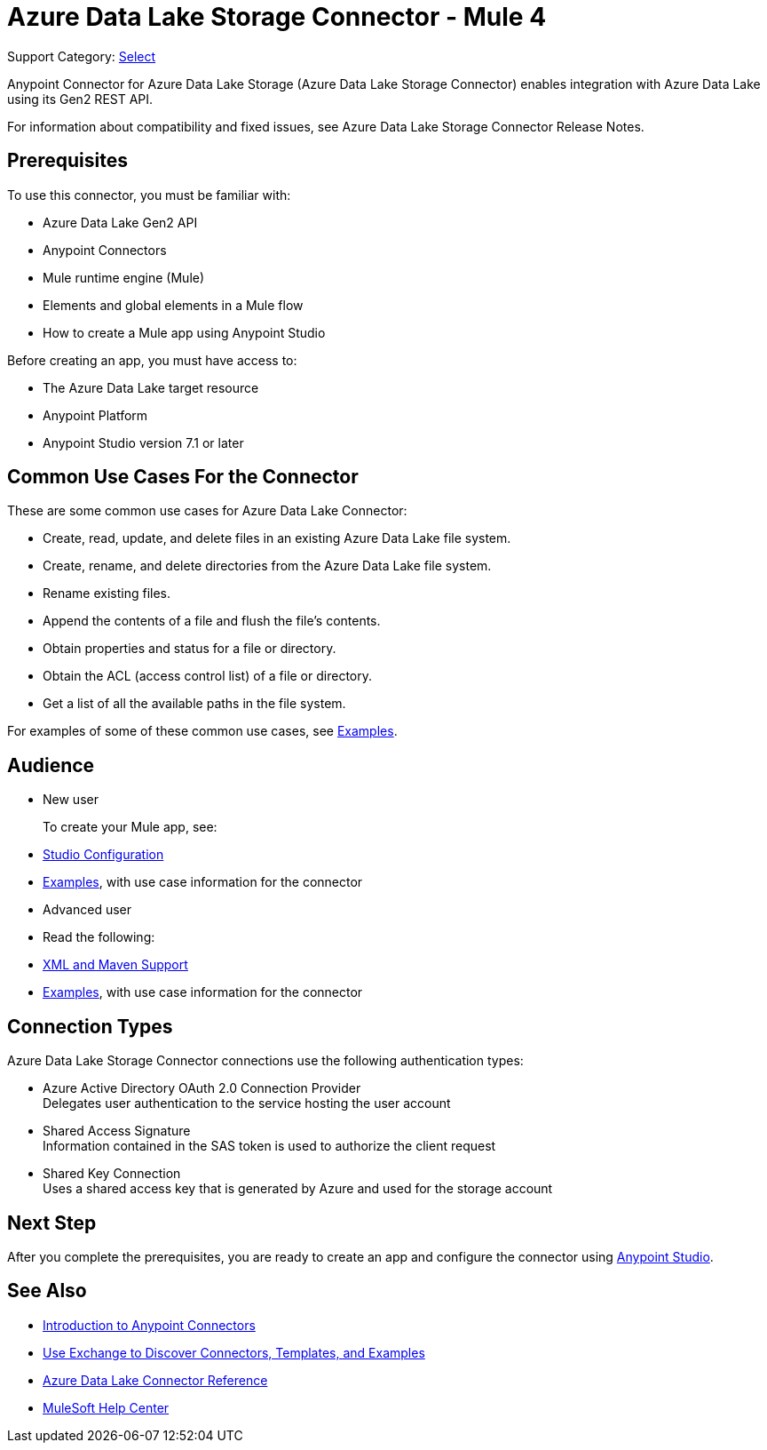 = Azure Data Lake Storage Connector - Mule 4

Support Category: https://www.mulesoft.com/legal/versioning-back-support-policy#anypoint-connectors[Select]


Anypoint Connector for Azure Data Lake Storage (Azure Data Lake Storage Connector) enables integration with Azure Data Lake using its Gen2 REST API.

For information about compatibility and fixed issues, see Azure Data Lake Storage Connector Release Notes. 

== Prerequisites

To use this connector, you must be familiar with:

* Azure Data Lake Gen2 API
* Anypoint Connectors
* Mule runtime engine (Mule)
* Elements and global elements in a Mule flow
* How to create a Mule app using Anypoint Studio

Before creating an app, you must have access to:

* The Azure Data Lake target resource
* Anypoint Platform
* Anypoint Studio version 7.1 or later


== Common Use Cases For the Connector

These are some common use cases for Azure Data Lake Connector: 

* Create, read, update, and delete files in an existing Azure Data Lake file system.
* Create, rename, and delete directories from the Azure Data Lake file system.
* Rename existing files. 
* Append the contents of a file and flush the file's contents.
* Obtain properties and status for a file or directory.
* Obtain the ACL (access control list) of a file or directory.
* Get a list of all the available paths in the file system.

For examples of some of these common use cases, see xref:azure-data-lake-connector-examples.adoc[Examples].

== Audience

* New user
+
To create your Mule app, see:

* xref:azure-data-lake-connector-studio.adoc[Studio Configuration] 
* xref:azure-data-lake-connector-examples.adoc[Examples], with use case information for the connector
+
* Advanced user
+
* Read the following: 

* xref:azure-data-lake-connector-xml-maven.adoc[XML and Maven Support]
* xref:azure-data-lake-connector-examples.adoc[Examples], with use case information for the connector

== Connection Types

Azure Data Lake Storage Connector connections use the following authentication types:

* Azure Active Directory OAuth 2.0 Connection Provider +
Delegates user authentication to the service hosting the user account
* Shared Access Signature +
Information contained in the SAS token is used to authorize the client request
* Shared Key Connection +
Uses a shared access key that is generated by Azure and used for the storage account

== Next Step

After you complete the prerequisites, you are ready to create an app and configure the connector using xref:azure-data-lake-connector-studio.adoc[Anypoint Studio].

== See Also

* xref:connectors::introduction/introduction-to-anypoint-connectors.adoc[Introduction to Anypoint Connectors]
* xref:connectors::introduction/intro-use-exchange.adoc[Use Exchange to Discover Connectors, Templates, and Examples]
* xref:azure-data-lake-connector-reference.adoc[Azure Data Lake Connector Reference]
* https://help.mulesoft.com[MuleSoft Help Center]
